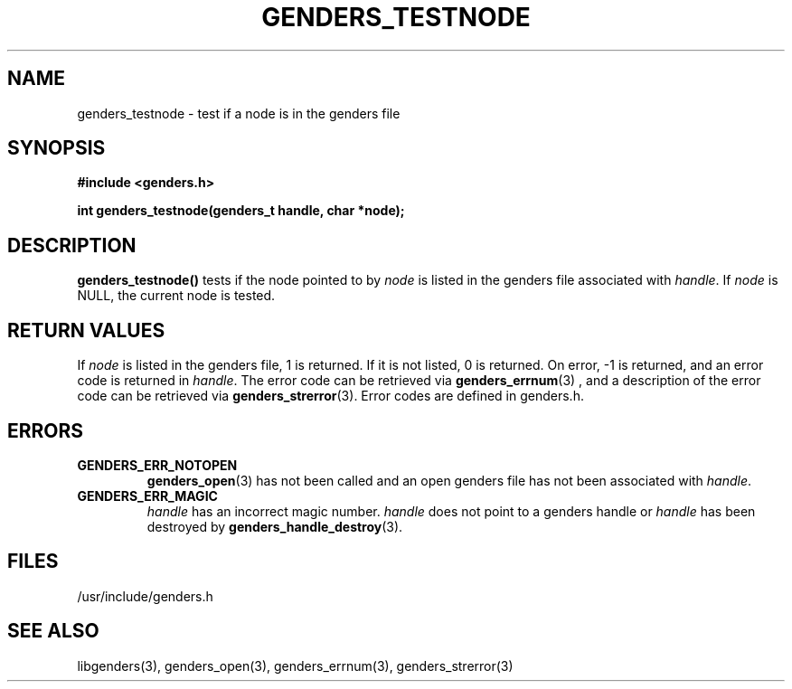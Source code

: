 \."#################################################################
\."$Id: genders_testnode.3,v 1.1 2003-04-18 22:37:13 achu Exp $
\."by Albert Chu <chu11@llnl.gov>
\."#################################################################
.\"
.TH GENDERS_TESTNODE 3 "Release 1.1" "LLNL" "LIBGENDERS"
.SH NAME
genders_testnode \- test if a node is in the genders file
.SH SYNOPSIS
.B #include <genders.h>
.sp
.BI "int genders_testnode(genders_t handle, char *node);"
.br
.SH DESCRIPTION
\fBgenders_testnode()\fR tests if the node pointed to by \fInode\fR
is listed in the genders file associated with \fIhandle\fR.
If \fInode\fR is NULL, the current node is tested.  
.br
.SH RETURN VALUES
If \fInode\fR is listed in the genders file, 1 is returned.  If it is not
listed, 0 is returned. On error, -1 is returned, and an error code
is returned in \fIhandle\fR.  The error code can be retrieved
via
.BR genders_errnum (3)
, and a description of the error code can be retrieved via 
.BR genders_strerror (3).  
Error codes are defined in genders.h.
.br
.SH ERRORS
.TP
.B GENDERS_ERR_NOTOPEN
.BR genders_open (3)
has not been called and an open genders file has not been associated with \fIhandle\fR.  
.TP
.B GENDERS_ERR_MAGIC 
\fIhandle\fR has an incorrect magic number.  \fIhandle\fR does not point to a genders
handle or \fIhandle\fR has been destroyed by 
.BR genders_handle_destroy (3).
.br
.SH FILES
/usr/include/genders.h
.SH SEE ALSO
libgenders(3), genders_open(3), genders_errnum(3), genders_strerror(3)
